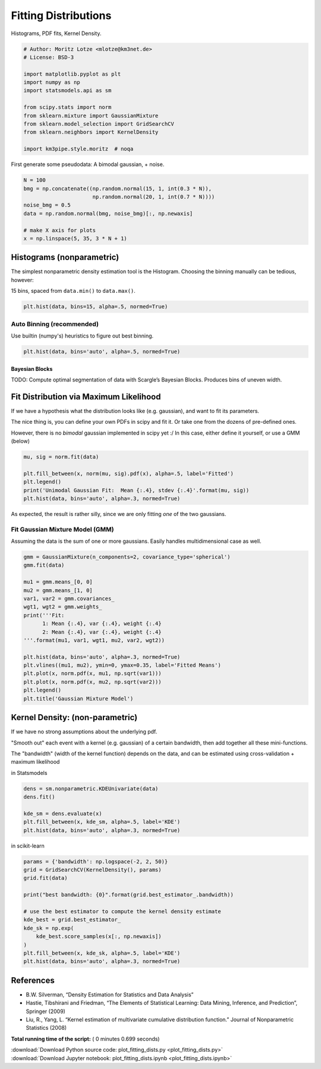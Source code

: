 

.. _sphx_glr_auto_examples_plot_fitting_dists.py:


=====================
Fitting Distributions
=====================

Histograms, PDF fits, Kernel Density.



.. code-block:: python


    # Author: Moritz Lotze <mlotze@km3net.de>
    # License: BSD-3

    import matplotlib.pyplot as plt
    import numpy as np
    import statsmodels.api as sm

    from scipy.stats import norm
    from sklearn.mixture import GaussianMixture
    from sklearn.model_selection import GridSearchCV
    from sklearn.neighbors import KernelDensity

    import km3pipe.style.moritz  # noqa





.. rst-class:: sphx-glr-script-out

 Out::

    Loading style definitions from '/home/moritz/pkg/km3pipe/km3pipe/kp-data/stylelib/moritz.mplstyle'


First generate some pseudodata: A bimodal gaussian, + noise.



.. code-block:: python


    N = 100
    bmg = np.concatenate((np.random.normal(15, 1, int(0.3 * N)),
                          np.random.normal(20, 1, int(0.7 * N))))
    noise_bmg = 0.5
    data = np.random.normal(bmg, noise_bmg)[:, np.newaxis]

    # make X axis for plots
    x = np.linspace(5, 35, 3 * N + 1)







Histograms (nonparametric)
--------------------------

The simplest nonparametric density estimation tool is the Histogram.
Choosing the binning manually can be tedious, however:

15 bins, spaced from ``data.min()`` to ``data.max()``.



.. code-block:: python


    plt.hist(data, bins=15, alpha=.5, normed=True)





.. image:: /auto_examples/images/sphx_glr_plot_fitting_dists_001.png
    :align: center




Auto Binning (recommended)
~~~~~~~~~~~~~~~~~~~~~~~~~~

Use builtin (numpy's) heuristics to figure out best binning.



.. code-block:: python


    plt.hist(data, bins='auto', alpha=.5, normed=True)





.. image:: /auto_examples/images/sphx_glr_plot_fitting_dists_002.png
    :align: center




Bayesian Blocks
^^^^^^^^^^^^^^^

TODO: Compute optimal segmentation of data with Scargle’s Bayesian Blocks.
Produces bins of uneven width.


Fit Distribution via Maximum Likelihood
---------------------------------------

If we have a hypothesis what the distribution looks like (e.g. gaussian),
and want to fit its parameters.

The nice thing is, you can define your own PDFs in scipy and fit it.
Or take one from the dozens of pre-defined ones.

However, there is no *bimodal* gaussian implemented in scipy yet :/
In this case, either define it yourself, or use a GMM (below)



.. code-block:: python


    mu, sig = norm.fit(data)

    plt.fill_between(x, norm(mu, sig).pdf(x), alpha=.5, label='Fitted')
    plt.legend()
    print('Unimodal Gaussian Fit:  Mean {:.4}, stdev {:.4}'.format(mu, sig))
    plt.hist(data, bins='auto', alpha=.3, normed=True)




.. image:: /auto_examples/images/sphx_glr_plot_fitting_dists_003.png
    :align: center


.. rst-class:: sphx-glr-script-out

 Out::

    Unimodal Gaussian Fit:  Mean 18.71, stdev 2.474


As expected, the result is rather silly, since we are only fitting *one*
of the two gaussians.


Fit Gaussian Mixture Model (GMM)
~~~~~~~~~~~~~~~~~~~~~~~~~~~~~~~~

Assuming the data is the sum of one or more gaussians.
Easily handles multidimensional case as well.



.. code-block:: python


    gmm = GaussianMixture(n_components=2, covariance_type='spherical')
    gmm.fit(data)

    mu1 = gmm.means_[0, 0]
    mu2 = gmm.means_[1, 0]
    var1, var2 = gmm.covariances_
    wgt1, wgt2 = gmm.weights_
    print('''Fit:
          1: Mean {:.4}, var {:.4}, weight {:.4}
          2: Mean {:.4}, var {:.4}, weight {:.4}
    '''.format(mu1, var1, wgt1, mu2, var2, wgt2))

    plt.hist(data, bins='auto', alpha=.3, normed=True)
    plt.vlines((mu1, mu2), ymin=0, ymax=0.35, label='Fitted Means')
    plt.plot(x, norm.pdf(x, mu1, np.sqrt(var1)))
    plt.plot(x, norm.pdf(x, mu2, np.sqrt(var2)))
    plt.legend()
    plt.title('Gaussian Mixture Model')




.. image:: /auto_examples/images/sphx_glr_plot_fitting_dists_004.png
    :align: center


.. rst-class:: sphx-glr-script-out

 Out::

    Fit:
          1: Mean 15.25, var 0.987, weight 0.2861
          2: Mean 20.1, var 1.464, weight 0.7139


Kernel Density: (non-parametric)
--------------------------------

If we have no strong assumptions about the underlying pdf.

"Smooth out" each event with a kernel (e.g. gaussian) of
a certain bandwidth, then add together all these mini-functions.

The "bandwidth" (width of the kernel function) depends on the data, and
can be estimated using cross-validation + maximum likelihood


in Statsmodels



.. code-block:: python


    dens = sm.nonparametric.KDEUnivariate(data)
    dens.fit()

    kde_sm = dens.evaluate(x)
    plt.fill_between(x, kde_sm, alpha=.5, label='KDE')
    plt.hist(data, bins='auto', alpha=.3, normed=True)




.. image:: /auto_examples/images/sphx_glr_plot_fitting_dists_005.png
    :align: center




in scikit-learn



.. code-block:: python


    params = {'bandwidth': np.logspace(-2, 2, 50)}
    grid = GridSearchCV(KernelDensity(), params)
    grid.fit(data)

    print("best bandwidth: {0}".format(grid.best_estimator_.bandwidth))

    # use the best estimator to compute the kernel density estimate
    kde_best = grid.best_estimator_
    kde_sk = np.exp(
        kde_best.score_samples(x[:, np.newaxis])
    )
    plt.fill_between(x, kde_sk, alpha=.5, label='KDE')
    plt.hist(data, bins='auto', alpha=.3, normed=True)





.. image:: /auto_examples/images/sphx_glr_plot_fitting_dists_006.png
    :align: center


.. rst-class:: sphx-glr-script-out

 Out::

    best bandwidth: 3.3932217718953264


References
----------

- B.W. Silverman, “Density Estimation for Statistics and Data Analysis”
- Hastie, Tibshirani and Friedman,
  “The Elements of Statistical Learning: Data Mining, Inference,
  and Prediction”, Springer (2009)
- Liu, R., Yang, L.
  “Kernel estimation of multivariate cumulative distribution function.”
  Journal of Nonparametric Statistics (2008)


**Total running time of the script:** ( 0 minutes  0.699 seconds)



.. container:: sphx-glr-footer


  .. container:: sphx-glr-download

     :download:`Download Python source code: plot_fitting_dists.py <plot_fitting_dists.py>`



  .. container:: sphx-glr-download

     :download:`Download Jupyter notebook: plot_fitting_dists.ipynb <plot_fitting_dists.ipynb>`

.. rst-class:: sphx-glr-signature

    `Generated by Sphinx-Gallery <https://sphinx-gallery.readthedocs.io>`_
